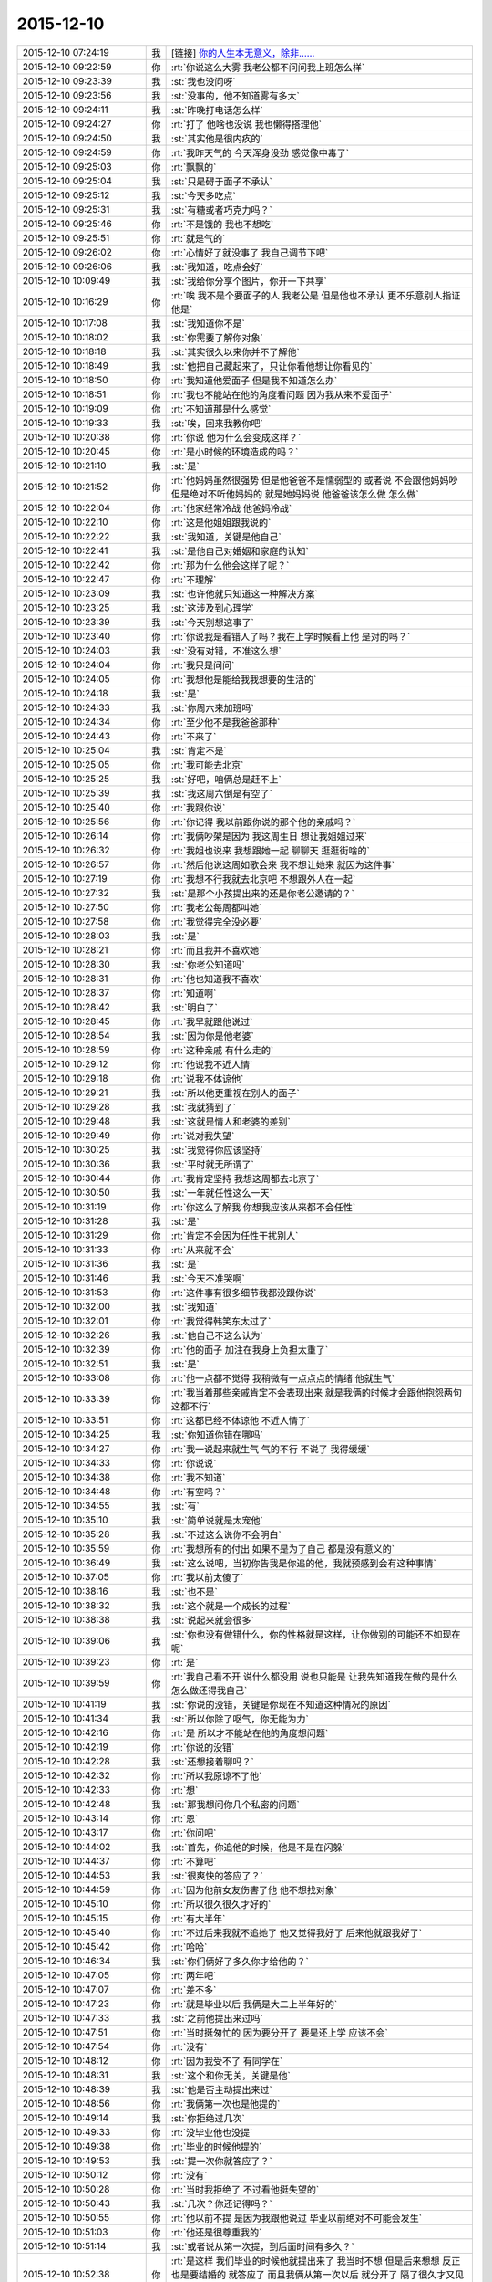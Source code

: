 2015-12-10
-------------

.. list-table::
   :widths: 25, 1, 60

   * - 2015-12-10 07:24:19
     - 我
     - [链接] `你的人生本无意义，除非…… <http://mp.weixin.qq.com/s?__biz=MzAxMTcwNzc3OQ==&mid=400962757&idx=1&sn=038c83aaf894d656c1cca7490e43b3c5&scene=1&srcid=1210Ix9Gs1mwG4jxm25Uxw2V#rd>`_
   * - 2015-12-10 09:22:59
     - 你
     - :rt:`你说这么大雾 我老公都不问问我上班怎么样`
   * - 2015-12-10 09:23:39
     - 我
     - :st:`我也没问呀`
   * - 2015-12-10 09:23:56
     - 我
     - :st:`没事的，他不知道雾有多大`
   * - 2015-12-10 09:24:11
     - 我
     - :st:`昨晚打电话怎么样`
   * - 2015-12-10 09:24:27
     - 你
     - :rt:`打了 他啥也没说 我也懒得搭理他`
   * - 2015-12-10 09:24:50
     - 我
     - :st:`其实他是很内疚的`
   * - 2015-12-10 09:24:59
     - 你
     - :rt:`我昨天气的 今天浑身没劲 感觉像中毒了`
   * - 2015-12-10 09:25:03
     - 你
     - :rt:`飘飘的`
   * - 2015-12-10 09:25:04
     - 我
     - :st:`只是碍于面子不承认`
   * - 2015-12-10 09:25:12
     - 我
     - :st:`今天多吃点`
   * - 2015-12-10 09:25:31
     - 我
     - :st:`有糖或者巧克力吗？`
   * - 2015-12-10 09:25:46
     - 你
     - :rt:`不是饿的  我也不想吃`
   * - 2015-12-10 09:25:51
     - 你
     - :rt:`就是气的`
   * - 2015-12-10 09:26:02
     - 你
     - :rt:`心情好了就没事了 我自己调节下吧`
   * - 2015-12-10 09:26:06
     - 我
     - :st:`我知道，吃点会好`
   * - 2015-12-10 10:09:49
     - 我
     - :st:`我给你分享个图片，你开一下共享`
   * - 2015-12-10 10:16:29
     - 你
     - :rt:`唉  我不是个要面子的人 我老公是 但是他也不承认 更不乐意别人指证他是`
   * - 2015-12-10 10:17:08
     - 我
     - :st:`我知道你不是`
   * - 2015-12-10 10:18:02
     - 我
     - :st:`你需要了解你对象`
   * - 2015-12-10 10:18:18
     - 我
     - :st:`其实很久以来你并不了解他`
   * - 2015-12-10 10:18:49
     - 我
     - :st:`他把自己藏起来了，只让你看他想让你看见的`
   * - 2015-12-10 10:18:50
     - 你
     - :rt:`我知道他爱面子 但是我不知道怎么办`
   * - 2015-12-10 10:18:51
     - 你
     - :rt:`我也不能站在他的角度看问题 因为我从来不爱面子`
   * - 2015-12-10 10:19:09
     - 你
     - :rt:`不知道那是什么感觉`
   * - 2015-12-10 10:19:33
     - 我
     - :st:`唉，回来我教你吧`
   * - 2015-12-10 10:20:38
     - 你
     - :rt:`你说 他为什么会变成这样？`
   * - 2015-12-10 10:20:45
     - 你
     - :rt:`是小时候的环境造成的吗？`
   * - 2015-12-10 10:21:10
     - 我
     - :st:`是`
   * - 2015-12-10 10:21:52
     - 你
     - :rt:`他妈妈虽然很强势  但是他爸爸不是懦弱型的 或者说 不会跟他妈妈吵 但是绝对不听他妈妈的 就是她妈妈说 他爸爸该怎么做 怎么做`
   * - 2015-12-10 10:22:04
     - 你
     - :rt:`他家经常冷战 他爸妈冷战`
   * - 2015-12-10 10:22:10
     - 你
     - :rt:`这是他姐姐跟我说的`
   * - 2015-12-10 10:22:22
     - 我
     - :st:`我知道，关键是他自己`
   * - 2015-12-10 10:22:41
     - 我
     - :st:`是他自己对婚姻和家庭的认知`
   * - 2015-12-10 10:22:42
     - 你
     - :rt:`那为什么他会这样了呢？`
   * - 2015-12-10 10:22:47
     - 你
     - :rt:`不理解`
   * - 2015-12-10 10:23:09
     - 我
     - :st:`也许他就只知道这一种解决方案`
   * - 2015-12-10 10:23:25
     - 我
     - :st:`这涉及到心理学`
   * - 2015-12-10 10:23:39
     - 我
     - :st:`今天别想这事了`
   * - 2015-12-10 10:23:40
     - 你
     - :rt:`你说我是看错人了吗？我在上学时候看上他 是对的吗？`
   * - 2015-12-10 10:24:03
     - 我
     - :st:`没有对错，不准这么想`
   * - 2015-12-10 10:24:04
     - 你
     - :rt:`我只是问问`
   * - 2015-12-10 10:24:05
     - 你
     - :rt:`我想他是能给我我想要的生活的`
   * - 2015-12-10 10:24:18
     - 我
     - :st:`是`
   * - 2015-12-10 10:24:33
     - 我
     - :st:`你周六来加班吗`
   * - 2015-12-10 10:24:34
     - 你
     - :rt:`至少他不是我爸爸那种`
   * - 2015-12-10 10:24:43
     - 你
     - :rt:`不来了`
   * - 2015-12-10 10:25:04
     - 我
     - :st:`肯定不是`
   * - 2015-12-10 10:25:05
     - 你
     - :rt:`我可能去北京`
   * - 2015-12-10 10:25:25
     - 我
     - :st:`好吧，咱俩总是赶不上`
   * - 2015-12-10 10:25:39
     - 我
     - :st:`我这周六倒是有空了`
   * - 2015-12-10 10:25:40
     - 你
     - :rt:`我跟你说`
   * - 2015-12-10 10:25:56
     - 你
     - :rt:`你记得 我以前跟你说的那个他的亲戚吗？`
   * - 2015-12-10 10:26:14
     - 你
     - :rt:`我俩吵架是因为 我这周生日 想让我姐姐过来`
   * - 2015-12-10 10:26:32
     - 你
     - :rt:`我姐也说来 我想跟她一起 聊聊天 逛逛街啥的`
   * - 2015-12-10 10:26:57
     - 你
     - :rt:`然后他说这周如歌会来  我不想让她来 就因为这件事`
   * - 2015-12-10 10:27:19
     - 你
     - :rt:`我想不行我就去北京吧 不想跟外人在一起`
   * - 2015-12-10 10:27:32
     - 我
     - :st:`是那个小孩提出来的还是你老公邀请的？`
   * - 2015-12-10 10:27:50
     - 你
     - :rt:`我老公每周都叫她`
   * - 2015-12-10 10:27:58
     - 你
     - :rt:`我觉得完全没必要`
   * - 2015-12-10 10:28:03
     - 我
     - :st:`是`
   * - 2015-12-10 10:28:21
     - 你
     - :rt:`而且我并不喜欢她`
   * - 2015-12-10 10:28:30
     - 我
     - :st:`你老公知道吗`
   * - 2015-12-10 10:28:31
     - 你
     - :rt:`他也知道我不喜欢`
   * - 2015-12-10 10:28:37
     - 你
     - :rt:`知道啊`
   * - 2015-12-10 10:28:42
     - 我
     - :st:`明白了`
   * - 2015-12-10 10:28:45
     - 你
     - :rt:`我早就跟他说过`
   * - 2015-12-10 10:28:54
     - 我
     - :st:`因为你是他老婆`
   * - 2015-12-10 10:28:59
     - 你
     - :rt:`这种亲戚 有什么走的`
   * - 2015-12-10 10:29:12
     - 你
     - :rt:`他说我不近人情`
   * - 2015-12-10 10:29:18
     - 你
     - :rt:`说我不体谅他`
   * - 2015-12-10 10:29:21
     - 我
     - :st:`所以他更重视在别人的面子`
   * - 2015-12-10 10:29:28
     - 我
     - :st:`我就猜到了`
   * - 2015-12-10 10:29:48
     - 我
     - :st:`这就是情人和老婆的差别`
   * - 2015-12-10 10:29:49
     - 你
     - :rt:`说对我失望`
   * - 2015-12-10 10:30:25
     - 我
     - :st:`我觉得你应该坚持`
   * - 2015-12-10 10:30:36
     - 我
     - :st:`平时就无所谓了`
   * - 2015-12-10 10:30:44
     - 你
     - :rt:`我肯定坚持 我想这周都去北京了`
   * - 2015-12-10 10:30:50
     - 我
     - :st:`一年就任性这么一天`
   * - 2015-12-10 10:31:19
     - 你
     - :rt:`你这么了解我 你想我应该从来都不会任性`
   * - 2015-12-10 10:31:28
     - 我
     - :st:`是`
   * - 2015-12-10 10:31:29
     - 你
     - :rt:`肯定不会因为任性干扰别人`
   * - 2015-12-10 10:31:33
     - 你
     - :rt:`从来就不会`
   * - 2015-12-10 10:31:36
     - 我
     - :st:`是`
   * - 2015-12-10 10:31:46
     - 我
     - :st:`今天不准哭啊`
   * - 2015-12-10 10:31:53
     - 你
     - :rt:`这件事有很多细节我都没跟你说`
   * - 2015-12-10 10:32:00
     - 我
     - :st:`我知道`
   * - 2015-12-10 10:32:01
     - 你
     - :rt:`我觉得韩笑东太过了`
   * - 2015-12-10 10:32:26
     - 我
     - :st:`他自己不这么认为`
   * - 2015-12-10 10:32:39
     - 你
     - :rt:`他的面子 加注在我身上负担太重了`
   * - 2015-12-10 10:32:51
     - 我
     - :st:`是`
   * - 2015-12-10 10:33:08
     - 你
     - :rt:`他一点都不觉得 我稍微有一点点点的情绪 他就生气`
   * - 2015-12-10 10:33:39
     - 你
     - :rt:`我当着那些亲戚肯定不会表现出来 就是我俩的时候才会跟他抱怨两句 这都不行`
   * - 2015-12-10 10:33:51
     - 你
     - :rt:`这都已经不体谅他 不近人情了`
   * - 2015-12-10 10:34:25
     - 我
     - :st:`你知道你错在哪吗`
   * - 2015-12-10 10:34:27
     - 你
     - :rt:`我一说起来就生气 气的不行 不说了 我得缓缓`
   * - 2015-12-10 10:34:33
     - 你
     - :rt:`你说说`
   * - 2015-12-10 10:34:38
     - 你
     - :rt:`我不知道`
   * - 2015-12-10 10:34:48
     - 你
     - :rt:`有空吗？`
   * - 2015-12-10 10:34:55
     - 我
     - :st:`有`
   * - 2015-12-10 10:35:10
     - 我
     - :st:`简单说就是太宠他`
   * - 2015-12-10 10:35:28
     - 我
     - :st:`不过这么说你不会明白`
   * - 2015-12-10 10:35:59
     - 你
     - :rt:`我想所有的付出 如果不是为了自己 都是没有意义的`
   * - 2015-12-10 10:36:49
     - 我
     - :st:`这么说吧，当初你告我是你追的他，我就预感到会有这种事情`
   * - 2015-12-10 10:37:05
     - 你
     - :rt:`我以前太傻了`
   * - 2015-12-10 10:38:16
     - 我
     - :st:`也不是`
   * - 2015-12-10 10:38:32
     - 我
     - :st:`这个就是一个成长的过程`
   * - 2015-12-10 10:38:38
     - 我
     - :st:`说起来就会很多`
   * - 2015-12-10 10:39:06
     - 我
     - :st:`你也没有做错什么，你的性格就是这样，让你做别的可能还不如现在呢`
   * - 2015-12-10 10:39:23
     - 你
     - :rt:`是`
   * - 2015-12-10 10:39:59
     - 你
     - :rt:`我自己看不开 说什么都没用 说也只能是 让我先知道我在做的是什么 怎么做还得我自己`
   * - 2015-12-10 10:41:19
     - 我
     - :st:`你说的没错，关键是你现在不知道这种情况的原因`
   * - 2015-12-10 10:41:34
     - 我
     - :st:`所以你除了呕气，你无能为力`
   * - 2015-12-10 10:42:16
     - 你
     - :rt:`是 所以才不能站在他的角度想问题`
   * - 2015-12-10 10:42:19
     - 你
     - :rt:`你说的没错`
   * - 2015-12-10 10:42:28
     - 我
     - :st:`还想接着聊吗？`
   * - 2015-12-10 10:42:32
     - 你
     - :rt:`所以我原谅不了他`
   * - 2015-12-10 10:42:33
     - 你
     - :rt:`想`
   * - 2015-12-10 10:42:48
     - 我
     - :st:`那我想问你几个私密的问题`
   * - 2015-12-10 10:43:14
     - 你
     - :rt:`恩`
   * - 2015-12-10 10:43:17
     - 你
     - :rt:`你问吧`
   * - 2015-12-10 10:44:02
     - 我
     - :st:`首先，你追他的时候，他是不是在闪躲`
   * - 2015-12-10 10:44:37
     - 你
     - :rt:`不算吧`
   * - 2015-12-10 10:44:53
     - 我
     - :st:`很爽快的答应了？`
   * - 2015-12-10 10:44:59
     - 你
     - :rt:`因为他前女友伤害了他 他不想找对象`
   * - 2015-12-10 10:45:10
     - 你
     - :rt:`所以很久很久才好的`
   * - 2015-12-10 10:45:15
     - 你
     - :rt:`有大半年`
   * - 2015-12-10 10:45:40
     - 你
     - :rt:`不过后来我就不追她了 他又觉得我好了 后来他就跟我好了`
   * - 2015-12-10 10:45:42
     - 你
     - :rt:`哈哈`
   * - 2015-12-10 10:46:34
     - 我
     - :st:`你们俩好了多久你才给他的？`
   * - 2015-12-10 10:47:05
     - 你
     - :rt:`两年吧`
   * - 2015-12-10 10:47:07
     - 你
     - :rt:`差不多`
   * - 2015-12-10 10:47:23
     - 你
     - :rt:`就是毕业以后 我俩是大二上半年好的`
   * - 2015-12-10 10:47:33
     - 我
     - :st:`之前他提出来过吗`
   * - 2015-12-10 10:47:51
     - 你
     - :rt:`当时挺匆忙的 因为要分开了 要是还上学 应该不会`
   * - 2015-12-10 10:47:54
     - 你
     - :rt:`没有`
   * - 2015-12-10 10:48:12
     - 你
     - :rt:`因为我受不了 有同学在`
   * - 2015-12-10 10:48:31
     - 我
     - :st:`这个和你无关，关键是他`
   * - 2015-12-10 10:48:39
     - 我
     - :st:`他是否主动提出来过`
   * - 2015-12-10 10:48:56
     - 你
     - :rt:`我俩第一次也是他提的`
   * - 2015-12-10 10:49:14
     - 我
     - :st:`你拒绝过几次`
   * - 2015-12-10 10:49:33
     - 你
     - :rt:`没毕业他也没提`
   * - 2015-12-10 10:49:38
     - 你
     - :rt:`毕业的时候他提的`
   * - 2015-12-10 10:49:53
     - 我
     - :st:`提一次你就答应了？`
   * - 2015-12-10 10:50:12
     - 你
     - :rt:`没有`
   * - 2015-12-10 10:50:28
     - 你
     - :rt:`当时我拒绝了 不过看他挺失望的`
   * - 2015-12-10 10:50:43
     - 我
     - :st:`几次？你还记得吗？`
   * - 2015-12-10 10:50:55
     - 你
     - :rt:`他以前不提 是因为我跟他说过 毕业以前绝对不可能会发生`
   * - 2015-12-10 10:51:03
     - 你
     - :rt:`他还是很尊重我的`
   * - 2015-12-10 10:51:14
     - 我
     - :st:`或者说从第一次提，到后面时间有多久？`
   * - 2015-12-10 10:52:38
     - 你
     - :rt:`是这样 我们毕业的时候他就提出来了 我当时不想 但是后来想想 反正也是要结婚的 就答应了 而且我俩从第一次以后 就分开了 隔了很久才又见面`
   * - 2015-12-10 10:52:42
     - 我
     - :st:`你知道吗？尊重在恋爱里是不重要的`
   * - 2015-12-10 10:53:08
     - 你
     - :rt:`就是情人之间的尊重是有水分的`
   * - 2015-12-10 10:53:34
     - 我
     - :st:`对`
   * - 2015-12-10 10:54:05
     - 我
     - :st:`其实我最想知道还是没看见`
   * - 2015-12-10 10:54:11
     - 我
     - :st:`我说说我想知道什么`
   * - 2015-12-10 10:54:18
     - 你
     - :rt:`恩`
   * - 2015-12-10 10:54:19
     - 我
     - :st:`你自己对号入座吧`
   * - 2015-12-10 10:54:21
     - 你
     - :rt:`好`
   * - 2015-12-10 10:54:43
     - 我
     - :st:`你看了我写的文档，人的基本需求应该是性`
   * - 2015-12-10 10:54:51
     - 你
     - :rt:`恩`
   * - 2015-12-10 10:55:05
     - 我
     - :st:`情人的关系主要是以性为核心的，其实和感情关系不大`
   * - 2015-12-10 10:55:15
     - 我
     - :st:`培养感情也是为了性`
   * - 2015-12-10 10:56:11
     - 你
     - :rt:`恩`
   * - 2015-12-10 10:56:14
     - 你
     - :rt:`你接着说`
   * - 2015-12-10 10:56:22
     - 我
     - :st:`在这个过程中，男性应该主动，并且具有一定的入侵性。而女性则恰好相反`
   * - 2015-12-10 10:56:36
     - 你
     - :rt:`恩`
   * - 2015-12-10 10:56:37
     - 你
     - :rt:`是`
   * - 2015-12-10 10:56:53
     - 我
     - :st:`那么根据经济学原理，稀缺的价值高`
   * - 2015-12-10 10:57:22
     - 我
     - :st:`所以难度越高，未来的维系成本越低`
   * - 2015-12-10 10:57:44
     - 你
     - :rt:`这句话不太懂？`
   * - 2015-12-10 10:58:16
     - 我
     - :st:`要是他老求你，每次都达不到目的，那么他会比较珍惜`
   * - 2015-12-10 10:58:22
     - 我
     - :st:`这回懂了吧`
   * - 2015-12-10 10:58:28
     - 你
     - :rt:`恩`
   * - 2015-12-10 10:58:48
     - 我
     - :st:`其实他对你的尊重可能是另外一种情况`
   * - 2015-12-10 10:59:06
     - 我
     - :st:`我不了解实际情况，所以这个纯属瞎猜`
   * - 2015-12-10 10:59:10
     - 你
     - :rt:`为了更容易的得到`
   * - 2015-12-10 10:59:16
     - 我
     - :st:`不是`
   * - 2015-12-10 10:59:19
     - 你
     - :rt:`我知道 你接着说吧`
   * - 2015-12-10 10:59:20
     - 我
     - :st:`他在等`
   * - 2015-12-10 10:59:24
     - 你
     - :rt:`等？`
   * - 2015-12-10 10:59:30
     - 你
     - :rt:`等什么`
   * - 2015-12-10 10:59:53
     - 我
     - :st:`也就是说，他比你有耐心`
   * - 2015-12-10 11:00:08
     - 你
     - :rt:`是`
   * - 2015-12-10 11:00:13
     - 我
     - :st:`他在等你自己解除心防`
   * - 2015-12-10 11:00:14
     - 你
     - :rt:`很有耐心`
   * - 2015-12-10 11:00:19
     - 你
     - :rt:`哦`
   * - 2015-12-10 11:00:24
     - 你
     - :rt:`然后呢`
   * - 2015-12-10 11:00:45
     - 我
     - :st:`你当初定下的底线其实也是把底牌给了人家`
   * - 2015-12-10 11:01:08
     - 我
     - :st:`所以从经济学的角度，他选择了一个成本最低的方法`
   * - 2015-12-10 11:01:19
     - 你
     - :rt:`结果是什么`
   * - 2015-12-10 11:01:31
     - 我
     - :st:`就像现在吵架`
   * - 2015-12-10 11:01:34
     - 你
     - :rt:`我不知道你想说什么`
   * - 2015-12-10 11:01:35
     - 我
     - :st:`他也是在等`
   * - 2015-12-10 11:01:41
     - 你
     - :rt:`等什么？`
   * - 2015-12-10 11:01:46
     - 你
     - :rt:`你说的很对`
   * - 2015-12-10 11:01:53
     - 你
     - :rt:`上边说的都没有错的`
   * - 2015-12-10 11:01:54
     - 我
     - :st:`他认为通过等，你还是会按照他的想法办的`
   * - 2015-12-10 11:02:02
     - 你
     - :rt:`是`
   * - 2015-12-10 11:02:05
     - 你
     - :rt:`就是这样的`
   * - 2015-12-10 11:02:29
     - 我
     - :st:`所以我说是你太宠他了`
   * - 2015-12-10 11:02:54
     - 你
     - :rt:`我明白了`
   * - 2015-12-10 11:03:27
     - 你
     - :rt:`他不想付出任何东西，让我自己慢慢好，因为他知道我肯定会好`
   * - 2015-12-10 11:03:47
     - 我
     - :st:`差不多吧`
   * - 2015-12-10 11:03:56
     - 你
     - :rt:`整个过程他就是在观望，让我自己折磨，折腾`
   * - 2015-12-10 11:04:00
     - 我
     - :st:`这个不一定对，因为我没有得到我想要的信息`
   * - 2015-12-10 11:04:05
     - 你
     - :rt:`你说的很对`
   * - 2015-12-10 11:04:20
     - 我
     - :st:`我觉得只是他已经习惯了等`
   * - 2015-12-10 11:04:31
     - 我
     - :st:`不一定是非让你自己折磨自己`
   * - 2015-12-10 11:04:45
     - 你
     - :rt:`我上次跟他因为冷处理吵架，我就说分手，那次是真的了，他就坐不住了，后来我还是妥协了`
   * - 2015-12-10 11:04:46
     - 我
     - :st:`就是说他不想让你难受`
   * - 2015-12-10 11:04:58
     - 我
     - :st:`但是他觉得通过等你自己会好`
   * - 2015-12-10 11:05:02
     - 你
     - :rt:`可是这样是我最难受的，`
   * - 2015-12-10 11:05:27
     - 你
     - :rt:`你知道整个过程我都在恨他，每一分每一秒都在加重`
   * - 2015-12-10 11:05:44
     - 你
     - :rt:`等我自己缓过来了，更多的是不在乎了，`
   * - 2015-12-10 11:05:50
     - 我
     - :st:`所以你不应该生气`
   * - 2015-12-10 11:06:01
     - 你
     - :rt:`唉`
   * - 2015-12-10 11:06:06
     - 我
     - :st:`既然知道他在等，那么你生气也没有用`
   * - 2015-12-10 11:06:42
     - 我
     - :st:`本身他还是爱你，只是你已经给他养成了这么一个习惯`
   * - 2015-12-10 11:06:52
     - 你
     - :rt:`你说的很对，昨天我第一次跟你说打电话，说了两句就挂了，他说他觉得我还有情绪，不想跟我说话`
   * - 2015-12-10 11:07:10
     - 你
     - :rt:`他还在等`
   * - 2015-12-10 11:08:03
     - 我
     - :st:`你知道吗，你换一种方式可能会有效果`
   * - 2015-12-10 11:08:12
     - 你
     - :rt:`什么？`
   * - 2015-12-10 11:08:34
     - 你
     - :rt:`我先说，你说的都对，你就按照你自己想的推就可以`
   * - 2015-12-10 11:08:46
     - 你
     - :rt:`我想他也是典型的`
   * - 2015-12-10 11:08:51
     - 你
     - :rt:`跟我一样`
   * - 2015-12-10 11:09:46
     - 我
     - :st:`稍等`
   * - 2015-12-10 11:10:54
     - 我
     - :st:`你不发脾气了`
   * - 2015-12-10 11:11:09
     - 我
     - :st:`你和他非常正式、严肃的谈一次`
   * - 2015-12-10 11:11:27
     - 你
     - :rt:`不行`
   * - 2015-12-10 11:11:39
     - 你
     - :rt:`他听不进去`
   * - 2015-12-10 11:11:44
     - 我
     - :st:`谈什么不重要`
   * - 2015-12-10 11:11:47
     - 你
     - :rt:`一点改变没有`
   * - 2015-12-10 11:11:52
     - 我
     - :st:`重要的是态度`
   * - 2015-12-10 11:12:21
     - 你
     - :rt:`他总觉得他是对的`
   * - 2015-12-10 11:12:39
     - 你
     - :rt:`而且 他从来不承认我优秀 或者是我比他优秀`
   * - 2015-12-10 11:13:50
     - 我
     - :st:`这些都不是重点`
   * - 2015-12-10 11:14:07
     - 你
     - :rt:`重点是我说什么都是错的`
   * - 2015-12-10 11:14:15
     - 你
     - :rt:`他比我有见识`
   * - 2015-12-10 11:14:18
     - 我
     - :st:`不是`
   * - 2015-12-10 11:14:20
     - 你
     - :rt:`比我有远见`
   * - 2015-12-10 11:14:24
     - 你
     - :rt:`说什么都不听`
   * - 2015-12-10 11:14:32
     - 你
     - :rt:`你要是忙就先忙吧`
   * - 2015-12-10 11:14:35
     - 我
     - :st:`你也不听我说`
   * - 2015-12-10 11:14:59
     - 你
     - :rt:`你说吧 我听 我只是想给你多提供一些细节`
   * - 2015-12-10 11:15:14
     - 我
     - :st:`我是说你要用一种超级冷静，超级理智的态度和他谈`
   * - 2015-12-10 11:15:24
     - 我
     - :st:`谈什么不重要`
   * - 2015-12-10 11:15:49
     - 我
     - :st:`重要的是让他感觉到你的态度和以前不一样`
   * - 2015-12-10 11:16:01
     - 我
     - :st:`是他不了解的一种情况`
   * - 2015-12-10 11:16:30
     - 我
     - :st:`你生气，他就认为通过等可以解决问题`
   * - 2015-12-10 11:16:37
     - 我
     - :st:`可是你不生气`
   * - 2015-12-10 11:16:45
     - 你
     - :rt:`然后呢`
   * - 2015-12-10 11:16:53
     - 我
     - :st:`他就不知道是什么情况了`
   * - 2015-12-10 11:17:06
     - 你
     - :rt:`然后呢`
   * - 2015-12-10 11:17:21
     - 我
     - :st:`然后你就可以和他谈任何想谈的`
   * - 2015-12-10 11:17:40
     - 我
     - :st:`重要的就是不论谈什么都不能生气`
   * - 2015-12-10 11:17:56
     - 我
     - :st:`其实道理很简单`
   * - 2015-12-10 11:17:57
     - 你
     - :rt:`我不保证我能做到`
   * - 2015-12-10 11:18:07
     - 你
     - :rt:`一 冷静 二 不生气`
   * - 2015-12-10 11:18:15
     - 我
     - :st:`你的本质就是这样`
   * - 2015-12-10 11:18:32
     - 我
     - :st:`他根据你的本质找到了一套解决方案`
   * - 2015-12-10 11:18:51
     - 我
     - :st:`所以每次都用这套解决方案`
   * - 2015-12-10 11:19:00
     - 我
     - :st:`你要想改变现状`
   * - 2015-12-10 11:20:12
     - 你
     - :rt:`好 我听你的`
   * - 2015-12-10 11:20:17
     - 我
     - :st:`就必须改变自己`
   * - 2015-12-10 11:20:35
     - 我
     - :st:`让他的解决方案失效`
   * - 2015-12-10 11:21:09
     - 你
     - :rt:`恩`
   * - 2015-12-10 11:21:39
     - 我
     - :st:`然后在让他建立一个有利于你的解决方案`
   * - 2015-12-10 11:21:52
     - 你
     - :rt:`恩`
   * - 2015-12-10 11:23:31
     - 我
     - :st:`我不知道你能理解多少，我也不想让你对你老公有什么不好的想法`
   * - 2015-12-10 11:23:48
     - 我
     - :st:`我只是基于简单的心理学和经济学推理出这个`
   * - 2015-12-10 11:23:57
     - 你
     - :rt:`我知道`
   * - 2015-12-10 11:24:09
     - 你
     - :rt:`我想让你告诉我 你说他还爱我吗？`
   * - 2015-12-10 11:24:24
     - 你
     - :rt:`答案很重要`
   * - 2015-12-10 11:24:35
     - 你
     - :rt:`我需要动力`
   * - 2015-12-10 11:24:39
     - 我
     - :st:`爱你呀`
   * - 2015-12-10 11:24:41
     - 你
     - :rt:`不然我说付不了自己`
   * - 2015-12-10 11:24:44
     - 你
     - :rt:`说服`
   * - 2015-12-10 11:24:53
     - 你
     - :rt:`那样 努力就废了`
   * - 2015-12-10 11:25:11
     - 我
     - :st:`而且我觉得他应该还是特别爱你`
   * - 2015-12-10 11:28:27
     - 我
     - :st:`你还爱他吗`
   * - 2015-12-10 11:29:59
     - 你
     - :rt:`当然`
   * - 2015-12-10 11:30:30
     - 我
     - :st:`这就是基础`
   * - 2015-12-10 11:31:16
     - 我
     - :st:`你放心吧，现在这种情况还没到让他不爱你的地步，差远了`
   * - 2015-12-10 11:31:45
     - 你
     - :rt:`恩`
   * - 2015-12-10 11:33:10
     - 我
     - :st:`该去吃饭`
   * - 2015-12-10 11:35:50
     - 你
     - :rt:`恩`
   * - 2015-12-10 12:06:10
     - 我
     - :st:`吃完了吗`
   * - 2015-12-10 12:06:15
     - 我
     - :st:`我吃完了`
   * - 2015-12-10 12:08:19
     - 你
     - :rt:`嗯，`
   * - 2015-12-10 12:09:29
     - 你
     - :rt:`我到宿舍了，睡会，你也睡会吧，太累了`
   * - 2015-12-10 12:09:41
     - 我
     - :st:`好的`
   * - 2015-12-10 12:19:47
     - 你
     - :rt:`我爸爸要是知道他老闺女受这种委屈，肯定心疼死了`
   * - 2015-12-10 12:20:14
     - 我
     - :st:`是呗，我都心疼死了`
   * - 2015-12-10 12:20:26
     - 我
     - :st:`还好我能帮上你`
   * - 2015-12-10 12:22:04
     - 你
     - :rt:`嗯，谢谢你，真的`
   * - 2015-12-10 12:22:21
     - 我
     - :st:`好的，睡吧`
   * - 2015-12-10 13:37:18
     - 你
     - :rt:`License的需求看了吗`
   * - 2015-12-10 13:37:37
     - 你
     - :rt:`我婆婆和公公这周末来`
   * - 2015-12-10 13:37:47
     - 你
     - :rt:`我也是醉了`
   * - 2015-12-10 13:38:17
     - 我
     - :st:`是不是你对象折腾来的`
   * - 2015-12-10 13:38:25
     - 你
     - :rt:`不是`
   * - 2015-12-10 13:38:32
     - 你
     - :rt:`本来说来 不知道这周来`
   * - 2015-12-10 13:38:40
     - 你
     - :rt:`老王，我不想面对他们`
   * - 2015-12-10 13:38:43
     - 你
     - :rt:`怎么办`
   * - 2015-12-10 13:39:28
     - 我
     - :st:`没办法，最多你说接到紧急任务，需要加班`
   * - 2015-12-10 13:39:52
     - 我
     - :st:`或者是你父母有事需要赶紧回家看看`
   * - 2015-12-10 13:48:00
     - 我
     - :st:`说实话，其实我觉得他们告诉你来的时间实在是太凑巧了`
   * - 2015-12-10 13:49:32
     - 你
     - :rt:`没有 本来就说来的`
   * - 2015-12-10 13:49:59
     - 我
     - :st:`不是，我是说他们告诉你来的这个时间点`
   * - 2015-12-10 13:50:02
     - 你
     - :rt:`:`
       :rt:`我爸打电话说，周六来。我让他们改签票了，改成周日下午三点半到了。`
       :rt:`我:`
       :rt:`这周来吗？`
       :rt:`:`
       :rt:`嗯，这周，也不提前说，快来了，才说`
       :rt:`我:`
       :rt:`哦  行吧 我周末去北京了 下午争取赶他们来回来`
   * - 2015-12-10 13:50:43
     - 我
     - :st:`好`
   * - 2015-12-10 13:51:06
     - 你
     - :rt:`我一说去北京 他就不搭理我了`
   * - 2015-12-10 13:51:12
     - 你
     - :rt:`我真是受够了`
   * - 2015-12-10 13:51:17
     - 你
     - :rt:`我想回家`
   * - 2015-12-10 13:51:27
     - 我
     - :st:`我觉得你也应该回家`
   * - 2015-12-10 13:51:43
     - 我
     - :st:`其实你是一个特别恋家的人`
   * - 2015-12-10 13:51:50
     - 你
     - :rt:`是`
   * - 2015-12-10 13:52:00
     - 你
     - :rt:`我中午特别想我爸爸`
   * - 2015-12-10 13:52:04
     - 我
     - :st:`你是希望你对象能代替你父母的角色`
   * - 2015-12-10 13:53:29
     - 我
     - :st:`晚上给你爸打个电话吧`
   * - 2015-12-10 13:54:06
     - 你
     - :rt:`恩`
   * - 2015-12-10 13:59:58
     - 我
     - :st:`心情还没好吗？`
   * - 2015-12-10 14:00:24
     - 你
     - :rt:`我没事了 让我自己待会吧`
   * - 2015-12-10 14:01:36
     - 我
     - :st:`说实话，我不想让你这么待着，但是我这时候老找你也是挺烦人的。我等你吧。`
   * - 2015-12-10 14:21:47
     - 我
     - :st:`你说的 license 的需求是哪个？`
   * - 2015-12-10 14:22:12
     - 你
     - :rt:`就洪越写的那个`
   * - 2015-12-10 14:22:33
     - 我
     - :st:`是 H3C 的吗？就是发给刘甲的那个？`
   * - 2015-12-10 14:23:14
     - 你
     - :rt:`你翻翻邮箱吧 昨天发的`
   * - 2015-12-10 14:23:30
     - 我
     - :st:`好的，这两天邮件太多`
   * - 2015-12-10 14:38:22
     - 我
     - :st:`我得把你的喜糖藏起来了`
   * - 2015-12-10 14:38:41
     - 我
     - :st:`刚才洪越跑过来找我要糖吃`
   * - 2015-12-10 14:40:51
     - 你
     - :rt:`哦`
   * - 2015-12-10 14:40:57
     - 你
     - :rt:`藏起来吧`
   * - 2015-12-10 14:42:32
     - 你
     - :rt:`我想我之所以不能像我姐一样坦然的放下 只关心自己的快乐 是因为我没有李杰那么自私 自私会帮助成全道吗？`
   * - 2015-12-10 14:42:40
     - 我
     - :st:`不要皱眉头`
   * - 2015-12-10 14:42:52
     - 我
     - :st:`不会`
   * - 2015-12-10 14:42:54
     - 你
     - :rt:`自私了就会自在乎自己是吗`
   * - 2015-12-10 14:43:02
     - 你
     - :rt:`我错了吗`
   * - 2015-12-10 14:44:39
     - 我
     - :st:`你没错`
   * - 2015-12-10 14:44:57
     - 我
     - :st:`准确说是本无对错`
   * - 2015-12-10 14:45:17
     - 我
     - :st:`自私确实是人的本性`
   * - 2015-12-10 14:45:36
     - 我
     - :st:`但是是要分情况的`
   * - 2015-12-10 14:46:32
     - 我
     - :st:`这件事打字确实太难说了，要不咱俩出去说`
   * - 2015-12-10 14:47:07
     - 你
     - :rt:`不用了 别说了`
   * - 2015-12-10 14:48:56
     - 我
     - :st:`你现在的状态非常不稳定`
   * - 2015-12-10 14:49:17
     - 你
     - :rt:`没有我在想问题`
   * - 2015-12-10 14:49:41
     - 我
     - :st:`和我当初自杀前的状态很相似，我知道你不会这么极端，但是你自己本身现在遇到问题了`
   * - 2015-12-10 14:49:52
     - 我
     - :st:`晚上我要和你面谈一次`
   * - 2015-12-10 14:49:56
     - 我
     - :st:`必须的`
   * - 2015-12-10 14:50:28
     - 我
     - :st:`你不是一直想知道我为什么会自杀吗？我今天晚上告诉你`
   * - 2015-12-10 14:50:31
     - 你
     - :rt:`好`
   * - 2015-12-10 14:51:06
     - 你
     - :rt:`老婆，对不起，我们和好吧，周末别去北京了，让李杰来天津吧。`
   * - 2015-12-10 14:51:15
     - 你
     - :rt:`刚才东东给我发的 刚刚`
   * - 2015-12-10 14:51:42
     - 我
     - :st:`这不挺好的吗`
   * - 2015-12-10 14:51:44
     - 你
     - :rt:`我又失败了`
   * - 2015-12-10 14:51:54
     - 我
     - :st:`怎么失败了？`
   * - 2015-12-10 14:55:56
     - 你
     - :rt:`其实他不是真心的`
   * - 2015-12-10 14:56:11
     - 我
     - :st:`你怎么知道？`
   * - 2015-12-10 14:56:15
     - 你
     - :rt:`是想稳住我 别在他父母跟前丢人`
   * - 2015-12-10 14:57:14
     - 我
     - :st:`有证据吗？`
   * - 2015-12-10 14:58:02
     - 你
     - :rt:`就是对他的了解`
   * - 2015-12-10 14:58:08
     - 你
     - :rt:`你早就猜到了是吗`
   * - 2015-12-10 14:58:09
     - 我
     - :st:`其实我相信你的判断，但是这不能只靠靠主观判断`
   * - 2015-12-10 14:58:15
     - 我
     - :st:`是`
   * - 2015-12-10 14:59:21
     - 我
     - :st:`如果没有足够的证据，你还是这种想法，那是你的失败，因为从明面上说，是你自己不占理`
   * - 2015-12-10 15:00:02
     - 我
     - :st:`其实你如果不想的话，还是有办法的`
   * - 2015-12-10 15:00:09
     - 你
     - :rt:`怎么办`
   * - 2015-12-10 15:00:20
     - 我
     - :st:`只是首先你必须放弃你现在的情绪化`
   * - 2015-12-10 15:00:28
     - 你
     - :rt:`我想说我对他真的真的很失望`
   * - 2015-12-10 15:00:49
     - 我
     - :st:`我知道，但是这个是你现在情绪化的结果`
   * - 2015-12-10 15:01:00
     - 我
     - :st:`实际情况可能没有那么严重`
   * - 2015-12-10 15:01:11
     - 我
     - :st:`还是我说的，重要的是证据`
   * - 2015-12-10 15:01:20
     - 你
     - :rt:`什么证据`
   * - 2015-12-10 15:01:34
     - 你
     - :rt:`证据就是我对他的了解`
   * - 2015-12-10 15:01:39
     - 你
     - :rt:`这是必然的`
   * - 2015-12-10 15:02:06
     - 我
     - :st:`简单说，就是如果两个人打起来，在他父母和你父母面前说这件事，最终谁占理`
   * - 2015-12-10 15:03:07
     - 你
     - :rt:`我不会跟他在他父母面前打的，我会躲着，不见他爸妈，他怕的是这个，他知道我不会打，他想让我在他父母面前好好表现，`
   * - 2015-12-10 15:03:39
     - 我
     - :st:`我说的不是实际，而是模拟`
   * - 2015-12-10 15:03:51
     - 我
     - :st:`在你脑子里模拟这个场景`
   * - 2015-12-10 15:05:26
     - 你
     - :rt:`我不知道，他爸妈心里肯定是向着他们儿子`
   * - 2015-12-10 15:05:38
     - 我
     - :st:`所以还有你父母呀`
   * - 2015-12-10 15:05:53
     - 你
     - :rt:`啥？`
   * - 2015-12-10 15:06:08
     - 我
     - :st:`亲呀，我平时教你的方法论和逻辑链去哪了？`
   * - 2015-12-10 15:06:11
     - 你
     - :rt:`你说让我回家？`
   * - 2015-12-10 15:06:18
     - 我
     - :st:`不是的`
   * - 2015-12-10 15:06:24
     - 我
     - :st:`打字太麻烦了`
   * - 2015-12-10 15:06:25
     - 你
     - :rt:`我不理解了，`
   * - 2015-12-10 15:06:35
     - 我
     - :st:`是让你在脑子里模拟这个场景`
   * - 2015-12-10 15:06:57
     - 我
     - :st:`然后根据你对所有人的了解来模拟每个人的反应`
   * - 2015-12-10 15:07:10
     - 我
     - :st:`这样你就知道你应该说什么，不该说什么`
   * - 2015-12-10 15:07:21
     - 你
     - :rt:`哦`
   * - 2015-12-10 15:07:27
     - 我
     - :st:`相当于演练`
   * - 2015-12-10 15:07:35
     - 我
     - :st:`累死我了`
   * - 2015-12-10 15:07:44
     - 我
     - :st:`这个就是一种抽象能力`
   * - 2015-12-10 15:07:51
     - 你
     - :rt:`嗯`
   * - 2015-12-10 15:07:59
     - 我
     - :st:`而你一直在和我谈实际`
   * - 2015-12-10 15:08:03
     - 你
     - :rt:`我还在自己的角色里拔不出来呢`
   * - 2015-12-10 15:08:11
     - 我
     - :st:`所以我一直说你的抽象能力差`
   * - 2015-12-10 15:08:15
     - 你
     - :rt:`我怎么知道你想说什么`
   * - 2015-12-10 15:08:59
     - 我
     - :st:`是你没注意，我一开始就说是模拟了`
   * - 2015-12-10 15:09:00
     - 你
     - :rt:`主要没有那种可能性`
   * - 2015-12-10 15:09:33
     - 我
     - :st:`这个不考虑可能性，只是利用这种场景来整理你的思路和战略`
   * - 2015-12-10 15:09:44
     - 我
     - :st:`我平时就是这么思考的`
   * - 2015-12-10 15:09:51
     - 你
     - :rt:`哦`
   * - 2015-12-10 15:09:52
     - 我
     - :st:`比如我思考我和田的关系`
   * - 2015-12-10 15:09:58
     - 你
     - :rt:`我想想`
   * - 2015-12-10 15:10:17
     - 我
     - :st:`我就假想如果我做领导，田在我手下，他会做什么`
   * - 2015-12-10 15:10:34
     - 我
     - :st:`然后换过来考虑`
   * - 2015-12-10 15:10:53
     - 我
     - :st:`这其中我还会考虑老杨会是什么反应`
   * - 2015-12-10 15:10:54
     - 你
     - :rt:`哦`
   * - 2015-12-10 15:11:01
     - 你
     - :rt:`嗯`
   * - 2015-12-10 15:11:19
     - 我
     - :st:`经过这么比较之后，我就知道我会得到什么，会失去什么。`
   * - 2015-12-10 15:11:30
     - 我
     - :st:`最后就是我可以决定我的战略`
   * - 2015-12-10 15:11:43
     - 我
     - :st:`现在我的战略就是让田去表演`
   * - 2015-12-10 15:12:19
     - 我
     - :st:`明白一点了吗`
   * - 2015-12-10 15:12:59
     - 你
     - :rt:`嗯`
   * - 2015-12-10 15:13:10
     - 你
     - :rt:`我不知道我的假设都有啥`
   * - 2015-12-10 15:14:01
     - 你
     - :rt:`如果我端着，对韩笑东的低头没有回应，结果是什么`
   * - 2015-12-10 15:14:13
     - 你
     - :rt:`如果我选择和好，结果是什么`
   * - 2015-12-10 15:14:19
     - 我
     - :st:`结果就是你不占理`
   * - 2015-12-10 15:14:33
     - 你
     - :rt:`哪个会让我满意`
   * - 2015-12-10 15:14:41
     - 我
     - :st:`晚上面谈说好吗，我的手快抽筋了`
   * - 2015-12-10 15:14:47
     - 你
     - :rt:`好`
   * - 2015-12-10 15:14:49
     - 你
     - :rt:`你歇会吧`
   * - 2015-12-10 15:14:57
     - 我
     - :st:`你老一两个字，我得写一段话`
   * - 2015-12-10 15:14:58
     - 你
     - :rt:`别打字了`
   * - 2015-12-10 15:15:03
     - 你
     - :rt:`哦`
   * - 2015-12-10 15:15:05
     - 你
     - :rt:`别打了`
   * - 2015-12-10 15:15:20
     - 我
     - :st:`还好我用的是我的机械键盘`
   * - 2015-12-10 15:15:34
     - 我
     - :st:`要是手机，我的手非残废了不可`
   * - 2015-12-10 15:15:35
     - 你
     - :rt:`哦，你歇会吧`
   * - 2015-12-10 15:15:39
     - 你
     - :rt:`哦`
   * - 2015-12-10 15:15:48
     - 我
     - :st:`[流泪]`
   * - 2015-12-10 15:15:50
     - 你
     - :rt:`哦还要我怎么说啊`
   * - 2015-12-10 15:16:00
     - 你
     - :rt:`就是别打了`
   * - 2015-12-10 15:16:01
     - 我
     - :st:`笑一笑`
   * - 2015-12-10 15:16:12
     - 我
     - :st:`要是平时你就该逗我了`
   * - 2015-12-10 15:16:29
     - 我
     - :st:`你也知道我是在逗你`
   * - 2015-12-10 15:16:34
     - 你
     - :rt:`嗯`
   * - 2015-12-10 15:16:47
     - 你
     - :rt:`不知道，你别打字了`
   * - 2015-12-10 15:17:09
     - 我
     - :st:`不过用机械键盘真的非常舒服`
   * - 2015-12-10 15:17:19
     - 你
     - :rt:`看看发版的事`
   * - 2015-12-10 15:17:23
     - 我
     - :st:`比本的键盘舒服多了`
   * - 2015-12-10 15:17:33
     - 我
     - :st:`我不管了，没你重要`
   * - 2015-12-10 15:17:37
     - 你
     - :rt:`I don't care`
   * - 2015-12-10 15:17:42
     - 你
     - :rt:`我没事了`
   * - 2015-12-10 15:17:45
     - 你
     - :rt:`真的`
   * - 2015-12-10 15:22:53
     - 我
     - :st:`笑一笑`
   * - 2015-12-10 15:23:12
     - 你
     - :rt:`我要出去一下 打电话`
   * - 2015-12-10 15:23:18
     - 我
     - :st:`好`
   * - 2015-12-10 15:59:31
     - 我
     - :st:`回来了吗？我在开会，上传的规格`
   * - 2015-12-10 16:11:31
     - 我
     - :st:`你又哭了？`
   * - 2015-12-10 16:12:33
     - 你
     - :rt:`嗯，没说好，一会我也开会去吧，你们开到哪了，分分心，我已经快崩溃了`
   * - 2015-12-10 16:12:49
     - 我
     - :st:`好的`
   * - 2015-12-10 16:13:05
     - 我
     - :st:`心疼死了`
   * - 2015-12-10 16:13:44
     - 你
     - :rt:`刚开上是吧`
   * - 2015-12-10 16:13:54
     - 我
     - :st:`开一半了`
   * - 2015-12-10 16:34:10
     - 我
     - :st:`好点吗`
   * - 2015-12-10 16:34:42
     - 你
     - :rt:`特别想发火，差点疯了`
   * - 2015-12-10 16:35:57
     - 我
     - :st:`啊，因为评审吗`
   * - 2015-12-10 16:36:45
     - 你
     - :rt:`不是`
   * - 2015-12-10 16:36:50
     - 你
     - :rt:`评审没我啥事`
   * - 2015-12-10 16:37:15
     - 我
     - :st:`好的，刚才我说的你明白吗`
   * - 2015-12-10 16:37:35
     - 我
     - :st:`这就是我说的流程里面的原则`
   * - 2015-12-10 16:51:13
     - 我
     - :st:`不理我了？`
   * - 2015-12-10 17:01:51
     - 你
     - :rt:`没有`
   * - 2015-12-10 17:03:08
     - 我
     - :st:`我知道，逗你呢`
   * - 2015-12-10 17:07:34
     - 你
     - :rt:`我老公开始哄我了`
   * - 2015-12-10 17:07:40
     - 你
     - :rt:`我得端着`
   * - 2015-12-10 17:07:45
     - 我
     - :st:`对`
   * - 2015-12-10 17:08:21
     - 你
     - :rt:`你几点走？`
   * - 2015-12-10 17:08:43
     - 我
     - :st:`看你， 我可以说有人接我，不让他们送我`
   * - 2015-12-10 17:08:50
     - 你
     - :rt:`好`
   * - 2015-12-10 17:09:14
     - 你
     - :rt:`我跟我对象说，让他跟如歌说不让她来了`
   * - 2015-12-10 17:09:38
     - 我
     - :st:`对，这次就是因为这个，如果不坚持就没有价值了`
   * - 2015-12-10 17:09:54
     - 你
     - :rt:`是，而且，我这也是锻炼他`
   * - 2015-12-10 17:10:00
     - 你
     - :rt:`看看他的诚意`
   * - 2015-12-10 17:10:03
     - 我
     - :st:`是`
   * - 2015-12-10 17:11:34
     - 你
     - .. image:: /images/23406.jpg
          :width: 100px
   * - 2015-12-10 17:11:58
     - 你
     - :rt:`license的这么画用例图对吗？`
   * - 2015-12-10 17:12:24
     - 我
     - :st:`我没看过，应该对吧，没看出来什么问题`
   * - 2015-12-10 17:16:23
     - 你
     - :rt:`现在流程上多出来研发给出可行性评估了吗？`
   * - 2015-12-10 17:17:23
     - 我
     - :st:`我现在是这么执行的，不知道耿燕那边改了没有`
   * - 2015-12-10 17:17:37
     - 我
     - :st:`今天还有一件乐事呢`
   * - 2015-12-10 17:18:18
     - 我
     - :st:`刚才我们找行政，让他们过来给我们装电视，人家已经把师傅喊来了`
   * - 2015-12-10 17:18:34
     - 你
     - :rt:`然后田又干啥了？`
   * - 2015-12-10 17:18:35
     - 你
     - :rt:`哈哈`
   * - 2015-12-10 17:18:40
     - 我
     - :st:`结果田说不让人家装，说要装活动的架子`
   * - 2015-12-10 17:18:49
     - 你
     - :rt:`哈哈`
   * - 2015-12-10 17:18:50
     - 我
     - :st:`这次我们就根本没有买架子`
   * - 2015-12-10 17:19:00
     - 你
     - :rt:`哈哈`
   * - 2015-12-10 17:19:02
     - 我
     - :st:`结果他不让装`
   * - 2015-12-10 17:19:04
     - 你
     - :rt:`你没告诉他吧`
   * - 2015-12-10 17:19:07
     - 你
     - :rt:`哈哈`
   * - 2015-12-10 17:19:23
     - 我
     - :st:`我后来和他说了，他非得要装活动的`
   * - 2015-12-10 17:19:29
     - 我
     - :st:`那我就不管了`
   * - 2015-12-10 17:19:39
     - 你
     - :rt:`别管 乐享其成`
   * - 2015-12-10 17:20:22
     - 我
     - :st:`本来这个电视是研发一组报的，明年开发中心的规划里面报了一个带活动架子的`
   * - 2015-12-10 17:20:41
     - 你
     - :rt:`恩`
   * - 2015-12-10 17:21:06
     - 我
     - :st:`今天他又把耿燕得罪了`
   * - 2015-12-10 17:21:20
     - 你
     - :rt:`哈哈`
   * - 2015-12-10 17:21:28
     - 我
     - :st:`他现在说话总是以领导的口吻训别人`
   * - 2015-12-10 17:22:04
     - 我
     - :st:`说某某事情你必须做到`
   * - 2015-12-10 17:22:20
     - 你
     - :rt:`哈哈`
   * - 2015-12-10 17:22:41
     - 我
     - :st:`我就跟相声里面说的一样，宠着他`
   * - 2015-12-10 17:22:54
     - 我
     - :st:`不对`
   * - 2015-12-10 17:22:57
     - 我
     - :st:`是惯着他`
   * - 2015-12-10 17:23:10
     - 我
     - :st:`使劲惯着他`
   * - 2015-12-10 17:23:24
     - 你
     - :rt:`对‘`
   * - 2015-12-10 17:41:12
     - 你
     - :rt:`你哪去了`
   * - 2015-12-10 17:41:30
     - 我
     - :st:`番薯`
   * - 2015-12-10 17:49:10
     - 我
     - :st:`又让耿大姐粘上了`
   * - 2015-12-10 17:49:18
     - 你
     - :rt:`哈哈`
   * - 2015-12-10 17:49:52
     - 你
     - :rt:`最近洪越不粘着杨丽莹了？`
   * - 2015-12-10 17:50:17
     - 我
     - :st:`不知道`
   * - 2015-12-10 18:24:16
     - 你
     - :rt:`要是阿娇跟我一起走你就等我回，我回来接你`
   * - 2015-12-10 18:24:40
     - 我
     - :st:`好的`
   * - 2015-12-10 18:24:56
     - 我
     - :st:`或者你在桥下等我也行`
   * - 2015-12-10 18:25:49
     - 你
     - :rt:`没事，你等我，我接你，对了，我觉得我一直不能理解海底级用例是什么`
   * - 2015-12-10 18:26:54
     - 我
     - :st:`当项目很大的时候是有意义的`
   * - 2015-12-10 18:27:21
     - 你
     - :rt:`我好像一直没接触过`
   * - 2015-12-10 18:27:25
     - 你
     - :rt:`不知道`
   * - 2015-12-10 18:27:43
     - 我
     - :st:`我也没接触过`
   * - 2015-12-10 18:27:52
     - 你
     - :rt:`那不就得了`
   * - 2015-12-10 18:27:59
     - 你
     - :rt:`早说啊`
   * - 2015-12-10 18:28:00
     - 我
     - :st:`怎么了`
   * - 2015-12-10 18:28:13
     - 你
     - :rt:`你都没见过，我也可以不见，哈哈`
   * - 2015-12-10 18:28:14
     - 我
     - :st:`没接触过不等于不知道呀`
   * - 2015-12-10 18:28:22
     - 我
     - :st:`对呀`
   * - 2015-12-10 18:28:23
     - 你
     - :rt:`哦，`
   * - 2015-12-10 18:28:35
     - 你
     - :rt:`对什么`
   * - 2015-12-10 18:31:26
     - 我
     - :st:`你也可以不见呀`
   * - 2015-12-10 18:31:32
     - 我
     - :st:`不用管他`
   * - 2015-12-10 18:32:59
     - 我
     - :st:`你几点走`
   * - 2015-12-10 18:33:26
     - 你
     - :rt:`7’`
   * - 2015-12-10 18:33:38
     - 我
     - :st:`哦`
   * - 2015-12-10 18:46:33
     - 我
     - :st:`阿娇走了吗`
   * - 2015-12-10 18:46:42
     - 你
     - :rt:`是`
   * - 2015-12-10 18:47:26
     - 我
     - :st:`那我先下楼，你还是向前开，我在前面等你`
   * - 2015-12-10 18:56:39
     - 我
     - :st:`我出来了`
   * - 2015-12-10 22:59:51
     - 我
     - :st:`到家了吗`
   * - 2015-12-10 23:22:04
     - 你
     - :rt:`早到了`
   * - 2015-12-10 23:22:07
     - 你
     - :rt:`你呢`
   * - 2015-12-10 23:22:18
     - 我
     - :st:`一样`
   * - 2015-12-10 23:22:35
     - 我
     - :st:`看你半天没理我，让我好担心`
   * - 2015-12-10 23:23:10
     - 你
     - :rt:`没事`
   * - 2015-12-10 23:23:17
     - 你
     - :rt:`忘跟你说了`
   * - 2015-12-10 23:23:20
     - 我
     - :st:`好的，睡觉吧`
   * - 2015-12-10 23:23:25
     - 你
     - :rt:`嗯，`
   * - 2015-12-10 23:23:33
     - 你
     - :rt:`我看电视呢`
   * - 2015-12-10 23:23:47
     - 我
     - :st:`真有精神`
   * - 2015-12-10 23:23:54
     - 你
     - :rt:`你睡觉吧`
   * - 2015-12-10 23:24:04
     - 我
     - :st:`我睡不了`
   * - 2015-12-10 23:24:10
     - 你
     - :rt:`为啥`
   * - 2015-12-10 23:24:28
     - 我
     - :st:`刚才杨总不同意bug的评审`
   * - 2015-12-10 23:24:40
     - 你
     - :rt:`怎么了`
   * - 2015-12-10 23:24:59
     - 我
     - :st:`会议纪要写的不清楚`
   * - 2015-12-10 23:25:01
     - 你
     - :rt:`向着谁说的`
   * - 2015-12-10 23:25:11
     - 我
     - :st:`肯定是测试呀`
   * - 2015-12-10 23:25:23
     - 你
     - :rt:`哦`
   * - 2015-12-10 23:25:34
     - 我
     - :st:`从来都是测试给我们找茬`
   * - 2015-12-10 23:25:50
     - 你
     - :rt:`好吧`
   * - 2015-12-10 23:25:57
     - 你
     - :rt:`怎么弄`
   * - 2015-12-10 23:26:19
     - 我
     - :st:`刚才我把东海他们拉了一个群`
   * - 2015-12-10 23:26:31
     - 我
     - :st:`正等他们的结果呢`
   * - 2015-12-10 23:26:36
     - 你
     - :rt:`哦`
   * - 2015-12-10 23:26:42
     - 你
     - :rt:`几个bug`
   * - 2015-12-10 23:26:50
     - 你
     - :rt:`怎么这么麻烦`
   * - 2015-12-10 23:26:53
     - 我
     - :st:`我说最好今天晚上回复领导`
   * - 2015-12-10 23:26:58
     - 你
     - :rt:`嗯`
   * - 2015-12-10 23:26:59
     - 我
     - :st:`就一个`
   * - 2015-12-10 23:27:03
     - 你
     - :rt:`态度重要`
   * - 2015-12-10 23:27:07
     - 我
     - :st:`对`
   * - 2015-12-10 23:27:59
     - 你
     - :rt:`你知道你跟我说这些事的时候吗？我特别爱听`
   * - 2015-12-10 23:28:15
     - 我
     - :st:`是我的事情吗？`
   * - 2015-12-10 23:28:18
     - 你
     - :rt:`很八卦还很有种你领导的感觉`
   * - 2015-12-10 23:28:25
     - 你
     - :rt:`不是工作的事`
   * - 2015-12-10 23:28:27
     - 你
     - :rt:`哈哈`
   * - 2015-12-10 23:28:33
     - 我
     - :st:`哦`
   * - 2015-12-10 23:28:35
     - 你
     - :rt:`你就干等着呢啊`
   * - 2015-12-10 23:28:45
     - 我
     - :st:`是呀`
   * - 2015-12-10 23:29:10
     - 我
     - :st:`四个人就东海和陈彪说话了`
   * - 2015-12-10 23:29:36
     - 你
     - :rt:`别人可能睡觉了`
   * - 2015-12-10 23:29:43
     - 你
     - :rt:`阿娇肯定睡了`
   * - 2015-12-10 23:30:19
     - 你
     - :rt:`你先等会，我洗漱去了先`
   * - 2015-12-10 23:30:24
     - 我
     - :st:`好`